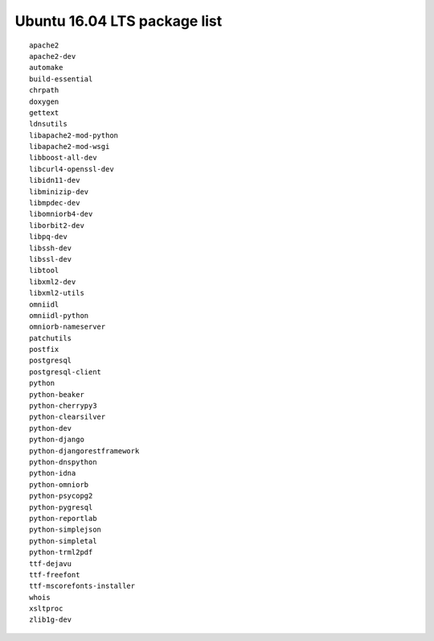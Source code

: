 
.. _Source-Deps-Ubu16:

Ubuntu 16.04 LTS package list
~~~~~~~~~~~~~~~~~~~~~~~~~~~~~

::

   apache2
   apache2-dev
   automake
   build-essential
   chrpath
   doxygen
   gettext
   ldnsutils
   libapache2-mod-python
   libapache2-mod-wsgi
   libboost-all-dev
   libcurl4-openssl-dev
   libidn11-dev
   libminizip-dev
   libmpdec-dev
   libomniorb4-dev
   liborbit2-dev
   libpq-dev
   libssh-dev
   libssl-dev
   libtool
   libxml2-dev
   libxml2-utils
   omniidl
   omniidl-python
   omniorb-nameserver
   patchutils
   postfix
   postgresql
   postgresql-client
   python
   python-beaker
   python-cherrypy3
   python-clearsilver
   python-dev
   python-django
   python-djangorestframework
   python-dnspython
   python-idna
   python-omniorb
   python-psycopg2
   python-pygresql
   python-reportlab
   python-simplejson
   python-simpletal
   python-trml2pdf
   ttf-dejavu
   ttf-freefont
   ttf-mscorefonts-installer
   whois
   xsltproc
   zlib1g-dev
